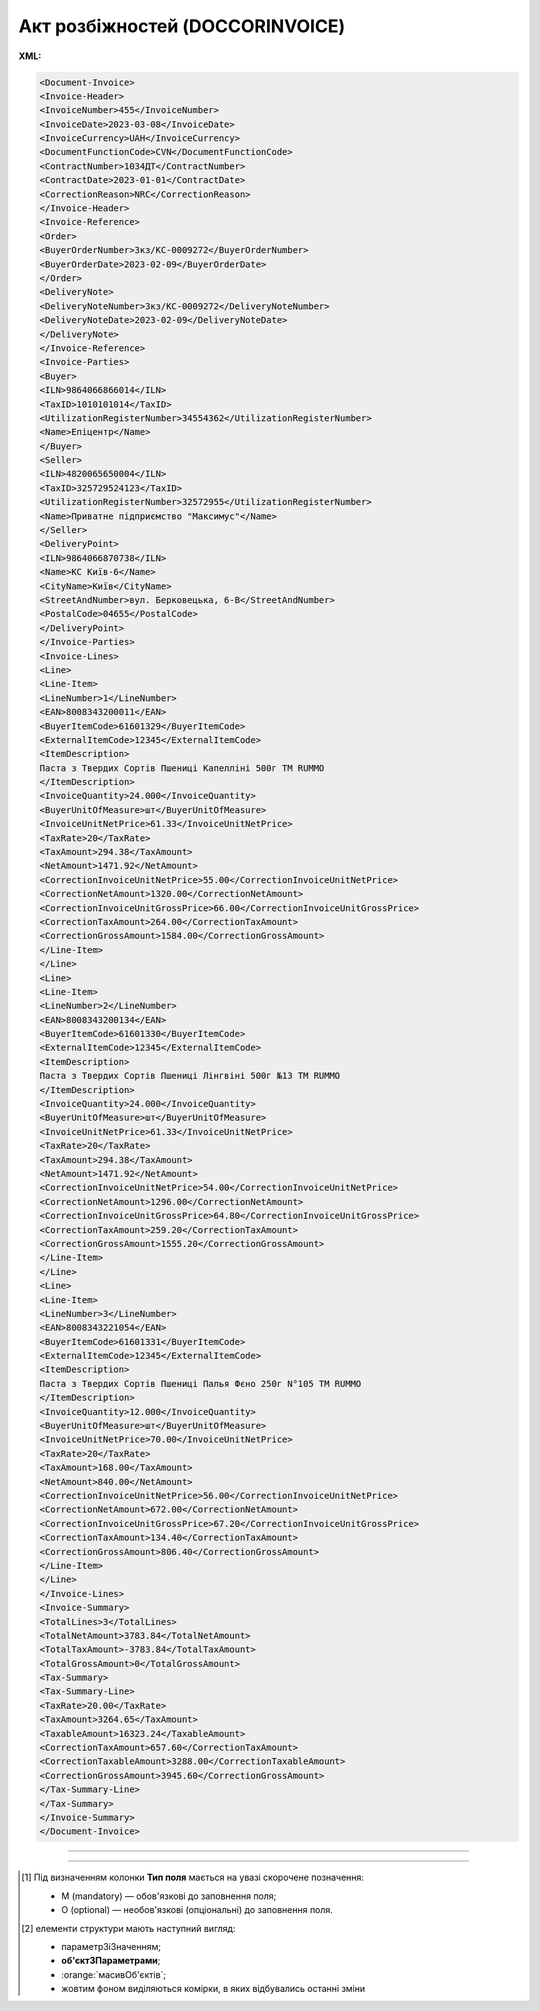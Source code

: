 ##########################################################################################################################
**Акт розбіжностей (DOCCORINVOICE)**
##########################################################################################################################

**XML:**

.. code:: xml

  <Document-Invoice>
  <Invoice-Header>
  <InvoiceNumber>455</InvoiceNumber>
  <InvoiceDate>2023-03-08</InvoiceDate>
  <InvoiceCurrency>UAH</InvoiceCurrency>
  <DocumentFunctionCode>CVN</DocumentFunctionCode>
  <ContractNumber>1034ДТ</ContractNumber>
  <ContractDate>2023-01-01</ContractDate>
  <CorrectionReason>NRC</CorrectionReason>
  </Invoice-Header>
  <Invoice-Reference>
  <Order>
  <BuyerOrderNumber>Зкз/KC-0009272</BuyerOrderNumber>
  <BuyerOrderDate>2023-02-09</BuyerOrderDate>
  </Order>
  <DeliveryNote>
  <DeliveryNoteNumber>Зкз/KC-0009272</DeliveryNoteNumber>
  <DeliveryNoteDate>2023-02-09</DeliveryNoteDate>
  </DeliveryNote>
  </Invoice-Reference>
  <Invoice-Parties>
  <Buyer>
  <ILN>9864066866014</ILN>
  <TaxID>1010101014</TaxID>
  <UtilizationRegisterNumber>34554362</UtilizationRegisterNumber>
  <Name>Епіцентр</Name>
  </Buyer>
  <Seller>
  <ILN>4820065650004</ILN>
  <TaxID>325729524123</TaxID>
  <UtilizationRegisterNumber>32572955</UtilizationRegisterNumber>
  <Name>Приватне підприємство "Максимус"</Name>
  </Seller>
  <DeliveryPoint>
  <ILN>9864066870738</ILN>
  <Name>KC Київ-6</Name>
  <CityName>Київ</CityName>
  <StreetAndNumber>вул. Берковецька, 6-В</StreetAndNumber>
  <PostalCode>04655</PostalCode>
  </DeliveryPoint>
  </Invoice-Parties>
  <Invoice-Lines>
  <Line>
  <Line-Item>
  <LineNumber>1</LineNumber>
  <EAN>8008343200011</EAN>
  <BuyerItemCode>61601329</BuyerItemCode>
  <ExternalItemCode>12345</ExternalItemCode>
  <ItemDescription>
  Паста з Твердих Сортів Пшениці Капелліні 500г ТМ RUMMO
  </ItemDescription>
  <InvoiceQuantity>24.000</InvoiceQuantity>
  <BuyerUnitOfMeasure>шт</BuyerUnitOfMeasure>
  <InvoiceUnitNetPrice>61.33</InvoiceUnitNetPrice>
  <TaxRate>20</TaxRate>
  <TaxAmount>294.38</TaxAmount>
  <NetAmount>1471.92</NetAmount>
  <CorrectionInvoiceUnitNetPrice>55.00</CorrectionInvoiceUnitNetPrice>
  <CorrectionNetAmount>1320.00</CorrectionNetAmount>
  <CorrectionInvoiceUnitGrossPrice>66.00</CorrectionInvoiceUnitGrossPrice>
  <CorrectionTaxAmount>264.00</CorrectionTaxAmount>
  <CorrectionGrossAmount>1584.00</CorrectionGrossAmount>
  </Line-Item>
  </Line>
  <Line>
  <Line-Item>
  <LineNumber>2</LineNumber>
  <EAN>8008343200134</EAN>
  <BuyerItemCode>61601330</BuyerItemCode>
  <ExternalItemCode>12345</ExternalItemCode>
  <ItemDescription>
  Паста з Твердих Сортів Пшениці Лінгвіні 500г №13 ТМ RUMMO
  </ItemDescription>
  <InvoiceQuantity>24.000</InvoiceQuantity>
  <BuyerUnitOfMeasure>шт</BuyerUnitOfMeasure>
  <InvoiceUnitNetPrice>61.33</InvoiceUnitNetPrice>
  <TaxRate>20</TaxRate>
  <TaxAmount>294.38</TaxAmount>
  <NetAmount>1471.92</NetAmount>
  <CorrectionInvoiceUnitNetPrice>54.00</CorrectionInvoiceUnitNetPrice>
  <CorrectionNetAmount>1296.00</CorrectionNetAmount>
  <CorrectionInvoiceUnitGrossPrice>64.80</CorrectionInvoiceUnitGrossPrice>
  <CorrectionTaxAmount>259.20</CorrectionTaxAmount>
  <CorrectionGrossAmount>1555.20</CorrectionGrossAmount>
  </Line-Item>
  </Line>
  <Line>
  <Line-Item>
  <LineNumber>3</LineNumber>
  <EAN>8008343221054</EAN>
  <BuyerItemCode>61601331</BuyerItemCode>
  <ExternalItemCode>12345</ExternalItemCode>
  <ItemDescription>
  Паста з Твердих Сортів Пшениці Палья Фєно 250г N°105 ТМ RUMMO
  </ItemDescription>
  <InvoiceQuantity>12.000</InvoiceQuantity>
  <BuyerUnitOfMeasure>шт</BuyerUnitOfMeasure>
  <InvoiceUnitNetPrice>70.00</InvoiceUnitNetPrice>
  <TaxRate>20</TaxRate>
  <TaxAmount>168.00</TaxAmount>
  <NetAmount>840.00</NetAmount>
  <CorrectionInvoiceUnitNetPrice>56.00</CorrectionInvoiceUnitNetPrice>
  <CorrectionNetAmount>672.00</CorrectionNetAmount>
  <CorrectionInvoiceUnitGrossPrice>67.20</CorrectionInvoiceUnitGrossPrice>
  <CorrectionTaxAmount>134.40</CorrectionTaxAmount>
  <CorrectionGrossAmount>806.40</CorrectionGrossAmount>
  </Line-Item>
  </Line>
  </Invoice-Lines>
  <Invoice-Summary>
  <TotalLines>3</TotalLines>
  <TotalNetAmount>3783.84</TotalNetAmount>
  <TotalTaxAmount>-3783.84</TotalTaxAmount>
  <TotalGrossAmount>0</TotalGrossAmount>
  <Tax-Summary>
  <Tax-Summary-Line>
  <TaxRate>20.00</TaxRate>
  <TaxAmount>3264.65</TaxAmount>
  <TaxableAmount>16323.24</TaxableAmount>
  <CorrectionTaxAmount>657.60</CorrectionTaxAmount>
  <CorrectionTaxableAmount>3288.00</CorrectionTaxableAmount>
  <CorrectionGrossAmount>3945.60</CorrectionGrossAmount>
  </Tax-Summary-Line>
  </Tax-Summary>
  </Invoice-Summary>
  </Document-Invoice>

-------------------------

.. raw:: html

    <embed>
    <iframe src="https://docs.google.com/spreadsheets/d/e/2PACX-1vSsecP9tUKcSNR_g7heXzG8uYSvVxKvQGc1e35NIFS5-ucGxDHUZPe_IP075HNuYw/pubhtml?gid=1325074909&single=true" width="1100" height="2700" frameborder="0" marginheight="0" marginwidth="0">Loading...</iframe>
    </embed>

-------------------------

.. [#] Під визначенням колонки **Тип поля** мається на увазі скорочене позначення:

   * M (mandatory) — обов'язкові до заповнення поля;
   * O (optional) — необов'язкові (опціональні) до заповнення поля.

.. [#] елементи структури мають наступний вигляд:

   * параметрЗіЗначенням;
   * **об'єктЗПараметрами**;
   * :orange:`масивОб'єктів`;
   * жовтим фоном виділяються комірки, в яких відбувались останні зміни

.. data from table (remember to renew time to time)

  I	Document-Invoice			Початок документа
  1	Invoice-Header	М		Початок основного блоку
  1.1	InvoiceNumber	М	Рядок (16)	Номер Акта розбіжностей
  1.2	InvoiceDate	М	Дата (РРРР-ММ-ДД)	Дата Акта розбіжностей
  1.3	DocumentFunctionCode	М	CVN	Код документа (константа)
  1.4	ContractNumber	M	Рядок (35)	Номер договору
  1.5	ContractDate	М	Дата (РРРР-ММ-ДД)	Дата договору
  1.6	CorrectionReason	М	NAC / NRC	"причина коригування:
    NAC - коригування кількості

  NRC - коригування ціни"
  2	Invoice-Reference			Підстава (початок блоку)
  2.1	Order			Замовлення (початок блоку)
  2.1.1	BuyerOrderNumber	M	Рядок (35)	Номер замовлення
  2.1.2	BuyerOrderDate	M	Дата (РРРР-ММ-ДД)	Дата замовлення
  2.2	DeliveryNote	M		Повідомлення про доставку (початок блоку)
  2.2.1	DeliveryNoteNumber	M		Номер документа-підстави
  2.2.2	DeliveryNoteDate	M		Дата складання документа
  3	Invoice-Parties	M		Блок контрагентів (початок)
  3.1	Buyer	M		Блок покупця (початок)
  3.1.1	ILN	М	Число (13)	GLN покупця
  3.1.2	TaxID	М	Число (12)	Податковий ідентифікаційний номер покупця
  3.1.3	UtilizationRegisterNumber	М	Число(8,10)	ЄДРПОУ покупця
  3.1.4	Name	М	Рядок (60)	назва покупця
  3.1.5	StreetAndNumber	М	Рядок (35)	вулиця і номер будинку покупця
  3.1.6	CityName	М	Рядок (35)	місто покупця
  3.1.7	PostalCode	М	Рядок (9)	поштовий код покупця
  3.1.8	Country	O	Рядок (3)	код країни покупця (код ISO 3166)
  3.1.9	PhoneNumber	М	Рядок (35)	телефон покупця
  3.2	Seller	M		Блок продавця (початок)
  3.2.1	ILN	М	Число (13)	GLN продавця
  3.2.2	TaxID	М	Число (12)	Податковий ідентифікаційний номер продавця
  3.2.3	UtilizationRegisterNumber	М	Число(8,10)	ЄДРПОУ продавця
  3.2.4	Name	М	Рядок (60)	назва продавця
  3.2.5	StreetAndNumber	М	Рядок (140)	вулиця і номер будинку продавця
  3.2.6	CityName	М	Рядок (35)	місто продавця
  3.2.7	PostalCode	М	Рядок (9)	поштовий код продавця
  3.2.8	Country	O	Рядок (3)	код країни продавця (код ISO 3166)
  3.2.9	PhoneNumber	М	Рядок (35)	телефон продавця
  3.3	DeliveryPoint	M		Точка доставки (початок блоку)
  3.3.1	ILN	M	Число (13)	Глобальний номер розташування (GLN) точки доставки
  3.3.2	Name	O	Рядок (80)	Юридична особа об’єкту доставки
  3.3.3	CityName	M	Рядок (35)	Місто
  3.3.4	StreetAndNumber	M	Рядок (140)	Вулиця і номер будинку
  3.3.5	PostalCode	O	Рядок (9)	Поштовий код
  4	Invoice-Lines			Рядки ТН (початок блоку)
  4.1	Line			Рядок (початок блоку)
  4.1.1	Line-Item			Позиція (початок блоку)
  4.1.1.1	LineNumber	М	Ціле число (3)	номер позиції в табличній частині
  4.1.1.2	EAN	М	Число (13)	Штрих-код продукту
  4.1.1.3	BuyerItemCode	M	Строка (10)	Артикул в БД покупця
  4.1.1.4	ExternalItemCode	M	Рядок (4-10)	код товару згідно з довідника УКТ ЗЕД
  4.1.1.5	ItemDescription	М	Рядок (50)	Опис товару
  4.1.1.6	InvoiceQuantity	M	Decimal (18,3)	Замовлена кількість (кількість товару за накладною)
  4.1.1.7	BuyerUnitOfMeasure	M	Рядок (10)	Одиниці виміру
  4.1.1.8	InvoiceUnitNetPrice	M	Decimal (18,5)	Ціна однієї одиниці без ПДВ
  4.1.1.9	TaxRate	M	Число позитивне	Ставка ПДВ (20%, 7%, 0%)
  4.1.1.10	TaxAmount	O	Decimal (18,2)	Сума ПДВ по артикулу
  4.1.1.11	NetAmount	O	Decimal (18,2)	Сума без ПДВ
  4.1.1.12	AcceptedInvoiceQuantity	M	Decimal (18,3)	Прийнята кількість
  4.1.1.13	CorrectionInvoiceQuantity	M / -	Positive decimal (18,3)	Кількість товару за коригувальною накладною. Поле обов’язкове і повинне бути присутнім в документі тільки в разі Коригування кількості
  4.1.1.14	CorrectionInvoiceUnitNetPrice	M / -	Positive decimal (18,2)	Ціна товару без ПДВ за коригувальною накладною. Поле обов’язкове і повинне бути присутнім в документі тільки в разі Цінових коригувань
  4.1.1.15	CorrectionInvoiceUnitGrossPrice	M / -	Positive decimal (18,2)	Ціна товару з ПДВ за коригувальною накладною. Поле обов’язкове і повинне бути присутнім в документі тільки в разі Цінових коригувань
  4.1.1.16	CorrectionNetAmount	M	Decimal (18,2)	Сума без ПДВ з урахуванням коригування
  4.1.1.17	CorrectionTaxAmount	M	Decimal (18,2)	Сума ПДВ з урахуванням коригування
  4.1.1.18	CorrectionGrossAmount	M	Decimal (18,2)	Сума з ПДВ з урахуванням коригування
  4.1.1.19	ReasonRejection			Причина розбіжності (початок блоку)
  4.1.1.19.1	ReasonCode	М	Число(2)	"Код причини повернення:
  * 1 - Зіпсований;
  * 2 - Брак;
  * 3 - Бій;
  * 4 - Невідповідність ціни;
  * 5 - Відсутність в замовленні;
  * 6 - Недовіз;
  * 7 - Без документів;
  * 8 - Пересорт;
  * 9 - Невідповідність штрих-коду;
  * 10 - Відсутність в БД;
  * 11 - Нетоварний вигляд;
  * 12 - Бомбаж;
  * 13 - Розвакуумація;
  * 14 - Понад заказу;
  * 15 - Невідповідність назви;
  * 16 - Невідповідність грамовки;
  * 17 - Відсутність сертифікатів;
  * 18 - Відсутність терміну придатності;
  * 19 - Відсутність ветеринарного свідоцтва;
  * 20 - Відсутність акцизних марок;
  * 21 - Відсутність інформаціі для покупців;
  * 22 - Відсутність рекомендованої ціни на тютюнових виробах;
  * 23 - Відсутність дати виготовлення;
  * 24 - Відсутність кінцевого терміну реалізації;
  * 25 - Надлишки;
  * 26 - Малий термін;
  * 27 - Протерміновано;
  * 99 - Вільний текст"
  4.1.1.19.2	ReasonText	M	Рядок (75)	Вільний текст вказання причини розбіжності товару
  5	Invoice-Summary			Підсумки (початок блоку)
  5.1	TotalLines	M	Ціле число (4)	Кількість рядків в документі
  5.2	Tax-Summary			Податки (початок блоку)
  5.2.1	Tax-Summary-Line			Рядок податків (початок блоку)
  5.2.1.1	TaxRate	O	Число позитивне	Ставка ПДВ (20%, 7%, 0%)
  5.2.1.2	TaxAmount	O	Decimal (18,2)	Сума податку для кожної категорії податку
  5.2.1.3	TaxableAmount	O	Decimal (18,2)	Оподаткована сума за обраною категорією податку
  5.2.1.4	CorrectionTaxAmount	M	Decimal (18,2)	Загальна сума коригування ПДВ
  5.2.1.5	CorrectionTaxableAmount	M	Decimal (18,2)	Загальна сума коригування без ПДВ
  5.2.1.6	CorrectionGrossAmount	M	Decimal (18,2)	Загальна сума коригування з ПДВ
